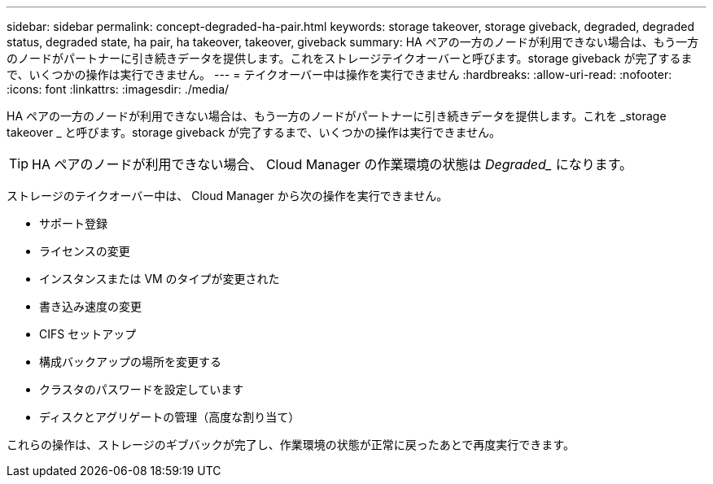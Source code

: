 ---
sidebar: sidebar 
permalink: concept-degraded-ha-pair.html 
keywords: storage takeover, storage giveback, degraded, degraded status, degraded state, ha pair, ha takeover, takeover, giveback 
summary: HA ペアの一方のノードが利用できない場合は、もう一方のノードがパートナーに引き続きデータを提供します。これをストレージテイクオーバーと呼びます。storage giveback が完了するまで、いくつかの操作は実行できません。 
---
= テイクオーバー中は操作を実行できません
:hardbreaks:
:allow-uri-read: 
:nofooter: 
:icons: font
:linkattrs: 
:imagesdir: ./media/


[role="lead"]
HA ペアの一方のノードが利用できない場合は、もう一方のノードがパートナーに引き続きデータを提供します。これを _storage takeover _ と呼びます。storage giveback が完了するまで、いくつかの操作は実行できません。


TIP: HA ペアのノードが利用できない場合、 Cloud Manager の作業環境の状態は _Degraded__ になります。

ストレージのテイクオーバー中は、 Cloud Manager から次の操作を実行できません。

* サポート登録
* ライセンスの変更
* インスタンスまたは VM のタイプが変更された
* 書き込み速度の変更
* CIFS セットアップ
* 構成バックアップの場所を変更する
* クラスタのパスワードを設定しています
* ディスクとアグリゲートの管理（高度な割り当て）


これらの操作は、ストレージのギブバックが完了し、作業環境の状態が正常に戻ったあとで再度実行できます。
